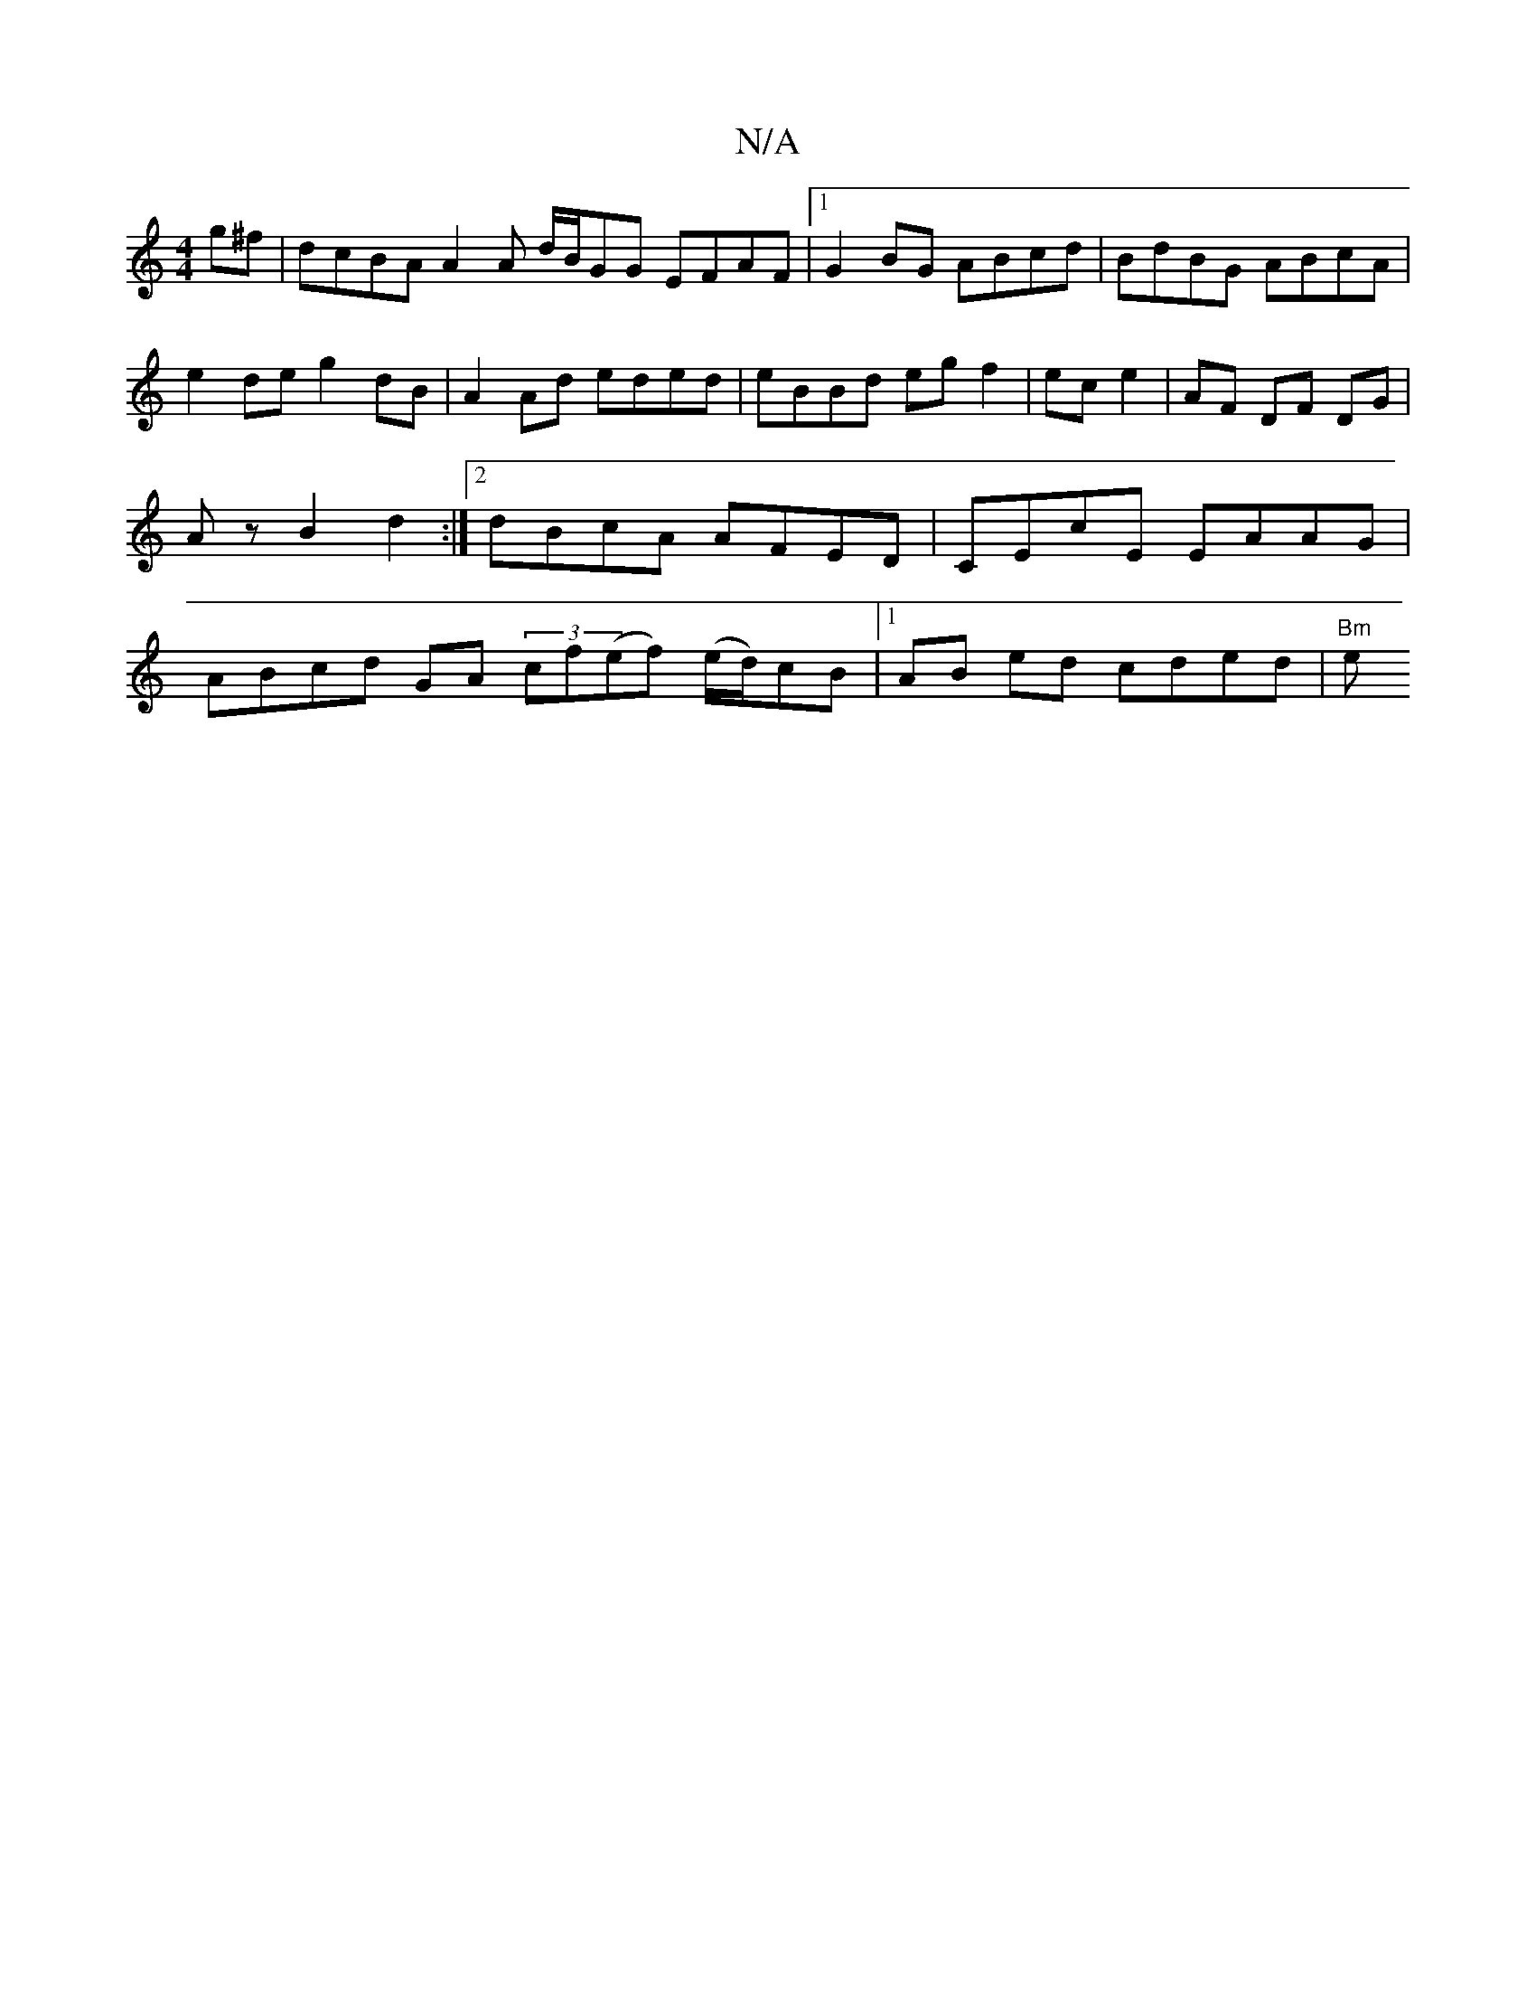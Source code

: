 X:1
T:N/A
M:4/4
R:N/A
K:Cmajor
g^f | dcBA A2 A d/B/GG EFAF |1 G2BG ABcd | BdBG ABcA | e2 de g2 dB | A2 Ad eded | eBBd eg f2 | ec e2 | AF DF DG | Az B2 d2 :|[2 dBcA AFED| CEcE EAAG | ABcd GA (3cf}(ef) (e/d/)cB |[1 AB ed cded | "Bm"e
